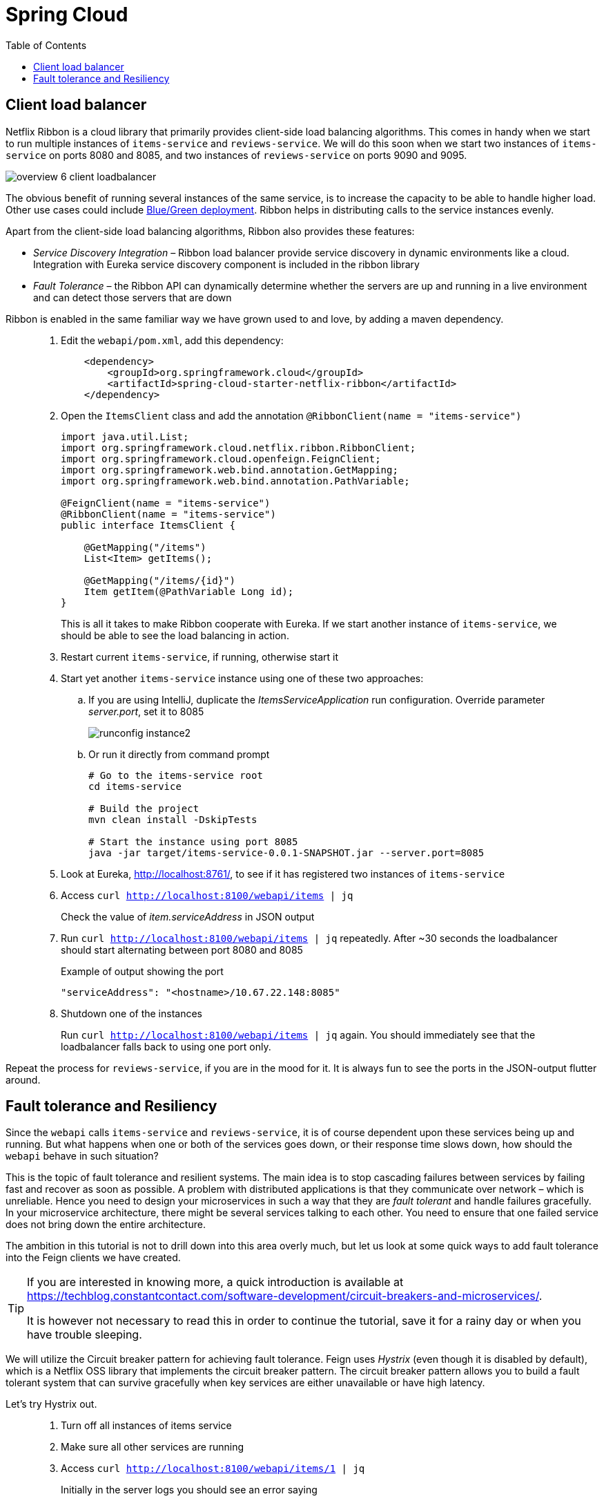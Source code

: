 = Spring Cloud
:toc: left
:imagesdir: images

ifdef::env-github[]
:tip-caption: :bulb:
:note-caption: :information_source:
:important-caption: :heavy_exclamation_mark:
:caution-caption: :fire:
:warning-caption: :warning:
endif::[]

== Client load balancer

Netflix Ribbon is a cloud library that primarily provides client-side load balancing algorithms. This comes in handy when we start to run multiple instances of `items-service` and `reviews-service`. We will do this soon when we start two instances of `items-service` on ports 8080 and 8085, and two instances of `reviews-service` on ports 9090 and 9095.

image::overview-6-client-loadbalancer.png[]

The obvious benefit of running several instances of the same service, is to increase the capacity to be able to handle higher load. Other use cases could include https://dev.to/mostlyjason/intro-to-deployment-strategies-blue-green-canary-and-more-3a3[Blue/Green deployment]. Ribbon helps in distributing calls to the service instances evenly.

Apart from the client-side load balancing algorithms, Ribbon also provides these features:

* _Service Discovery Integration_ – Ribbon load balancer provide service discovery in dynamic environments like a cloud. Integration with Eureka service discovery component is included in the ribbon library

* _Fault Tolerance_ – the Ribbon API can dynamically determine whether the servers are up and running in a live environment and can detect those servers that are down

Ribbon is enabled in the same familiar way we have grown used to and love, by adding a maven dependency.

[quote]
____
. Edit the `webapi/pom.xml`, add this dependency:
+
[source,xml]
----
    <dependency>
        <groupId>org.springframework.cloud</groupId>
        <artifactId>spring-cloud-starter-netflix-ribbon</artifactId>
    </dependency>
----
+
. Open the `ItemsClient` class and add the annotation `@RibbonClient(name = "items-service")`
+
[source,java]
----
import java.util.List;
import org.springframework.cloud.netflix.ribbon.RibbonClient;
import org.springframework.cloud.openfeign.FeignClient;
import org.springframework.web.bind.annotation.GetMapping;
import org.springframework.web.bind.annotation.PathVariable;

@FeignClient(name = "items-service")
@RibbonClient(name = "items-service")
public interface ItemsClient {

    @GetMapping("/items")
    List<Item> getItems();

    @GetMapping("/items/{id}")
    Item getItem(@PathVariable Long id);
}
----
+
This is all it takes to make Ribbon cooperate with Eureka. If we start another instance of `items-service`, we should be able to see the load balancing in action.
+
. Restart current `items-service`, if running, otherwise start it
. Start yet another `items-service` instance using one of these two approaches:
.. If you are using IntelliJ, duplicate the _ItemsServiceApplication_ run configuration. Override parameter _server.port_, set it to 8085
+
image::runconfig-instance2.png[]
+
.. Or run it directly from command prompt
+
[source,bash]
----
# Go to the items-service root
cd items-service

# Build the project
mvn clean install -DskipTests

# Start the instance using port 8085
java -jar target/items-service-0.0.1-SNAPSHOT.jar --server.port=8085
----
+
. Look at Eureka, http://localhost:8761/, to see if it has registered two instances of `items-service`
. Access `curl http://localhost:8100/webapi/items | jq`
+
Check the value of _item.serviceAddress_ in JSON output
+
. Run `curl http://localhost:8100/webapi/items | jq` repeatedly. After ~30 seconds the loadbalancer should start alternating between port 8080 and 8085
+
.Example of output showing the port
[source,bash]
----
"serviceAddress": "<hostname>/10.67.22.148:8085"
----
+
. Shutdown one of the instances
+
Run `curl http://localhost:8100/webapi/items | jq` again. You should immediately see that the loadbalancer falls back to using one port only.
____

Repeat the process for `reviews-service`, if you are in the mood for it. It is always fun to see the ports in the JSON-output flutter around.

== Fault tolerance and Resiliency
Since the `webapi` calls `items-service` and `reviews-service`, it is of course dependent upon these services being up and running. But what happens when one or both of the services goes down, or their response time slows down, how should the `webapi` behave in such situation?

This is the topic of fault tolerance and resilient systems. The main idea is to stop cascading failures between services by failing fast and recover as soon as possible. A problem with distributed applications is that they communicate over network – which is unreliable. Hence you need to design your microservices in such a way that they are _fault tolerant_ and handle failures gracefully. In your microservice architecture, there might be several services talking to each other. You need to ensure that one failed service does not bring down the entire architecture.

The ambition in this tutorial is not to drill down into this area overly much, but let us look at some quick ways to add fault tolerance into the Feign clients we have created.

[TIP]
====
If you are interested in knowing more, a quick introduction is available at https://techblog.constantcontact.com/software-development/circuit-breakers-and-microservices/.

It is however not necessary to read this in order to continue the tutorial, save it for a rainy day or when you have trouble sleeping.
====

We will utilize the Circuit breaker pattern for achieving fault tolerance. Feign uses _Hystrix_ (even though it is disabled by default), which is a Netflix OSS library that implements the circuit breaker pattern. The circuit breaker pattern allows you to build a fault tolerant system that can survive gracefully when key services are either unavailable or have high latency.

Let's try Hystrix out.

[quote]
____
. Turn off all instances of items service
. Make sure all other services are running
. Access `curl http://localhost:8100/webapi/items/1 | jq`
+
Initially in the server logs you should see an error saying
+
----
There was an unexpected error (type=Internal Server Error, status=500).
Connection refused (Connection refused) executing GET http://items-service/items/1
----
+
If you retry again after roughly 30 seconds a new message should be seen
+
----
com.netflix.client.ClientException:
Load balancer does not have available server for client: items-service.
----
+
The reason for the different messages is because initially the feign client fails to connect, which gives _Connection refused_. After 30 seconds or so, the service discovery server detects that `items-service` has not sent any heartbeats and removes it from the list of known services. When we access the resource again, we get _Load balancer does not have available server for client: items-service_.

. Enable Hystrix by changing it's property in `webapi/src/main/resources/bootstrap.yml`:
+
[source,yml]
----
feign:
  hystrix:
    enabled: true
----
+
. Restart `webapi` and access `curl http://localhost:8100/webapi/items/1 | jq`
+
The logs shows that we still get the same ClientException, but the response body now says
+
----
There was an unexpected error (type=Internal Server Error, status=500).
ItemsClient#getItem(Long) failed and no fallback available.
----
+
The last part about _no fallback available_ is interesting. A Feign client can use a fallback class that is triggered every time there is a failure.

. Add fallback code for `ItemsClient`.
+
* Add (inner) class `ItemsServiceFallbackFactory` that implements interface `FallbackFactory<ItemsClient>`
* In the new class, override the original methods `getItems()` and `getItem(@PathVariable Long id)`, make them return empty values.
* Define the new class in attribute _fallbackFactory_ of the _@FeignClient_
+
[source,java]
----
import java.util.Collections;
import java.util.List;
import org.springframework.cloud.netflix.ribbon.RibbonClient;
import org.springframework.cloud.openfeign.FeignClient;
import org.springframework.stereotype.Component;
import org.springframework.web.bind.annotation.GetMapping;
import org.springframework.web.bind.annotation.PathVariable;
import feign.hystrix.FallbackFactory;

@FeignClient(name = "items-service", fallbackFactory = ItemsClient.ItemsServiceFallbackFactory.class)
@RibbonClient(name = "items-service")
public interface ItemsClient {

    @GetMapping("/items")
    List<Item> getItems();

    @GetMapping("/items/{id}")
    Item getItem(@PathVariable Long id);

    @Component
    class ItemsServiceFallbackFactory implements FallbackFactory<ItemsClient> {

        @Override
        public ItemsClient create(Throwable throwable) {
            return new ItemsClient() {
                @Override
                public List<Item> getItems() {
                    return Collections.emptyList();
                }

                @Override
                public Item getItem(Long id) {
                    return null;
                }
            };
        }
    }
}
----
+
. Add fallback code for ReviewsClient
+
[source,java]
----
import java.util.Collections;
import java.util.List;
import org.springframework.cloud.netflix.ribbon.RibbonClient;
import org.springframework.cloud.openfeign.FeignClient;
import org.springframework.web.bind.annotation.GetMapping;
import org.springframework.web.bind.annotation.PathVariable;
import feign.hystrix.FallbackFactory;

@RibbonClient(name = "reviews-service")
@FeignClient(name = "reviews-service", fallbackFactory = ReviewsClient.ReviewsServiceFallbackFactory.class)
public interface ReviewsClient {

    @GetMapping("/reviews/{type}")
    List<Review> getReviews(@PathVariable String type);

    @GetMapping("/reviews/{type}/{typeid}")
    List<Review> getReviews(@PathVariable String type, @PathVariable Long typeid);

    @Component
    class ReviewsServiceFallbackFactory implements FallbackFactory<ReviewsClient> {

        @Override
        public ReviewsClient create(Throwable throwable) {
            return new ReviewsClient() {
                @Override
                public List<Review> getReviews(String type) {
                    return Collections.emptyList();
                }

                @Override
                public List<Review> getReviews(String type, Long typeid) {
                    return null;
                }
            };
        }
    }
}
----

. Restart `webapi` and access `curl http://localhost:8100/webapi/items/1 | jq`
+
The resource should now return 200 OK again and a JSON response. Note the null fallback in `"item": null`.
+
[source,json]
----
{
  "item": null,
  "reviews": [
    {
      "id": 2,
      "type": "item",
      "typeId": 1,
      "rating": 3,
      "ratingMin": 1,
      "ratingMax": 5,
      "comment": "The spoon works until you turn it upside down, then it becomes useless",
      "serviceAddress": "ken-jeppesen/10.67.22.148:9090"
    },
    {
      "id": 5,
      "type": "item",
      "typeId": 1,
      "rating": 2,
      "ratingMin": 1,
      "ratingMax": 5,
      "comment": "The one I got was completely flat",
      "serviceAddress": "ken-jeppesen/10.67.22.148:9090"
    }
  ]
}

----
+
. Turn on one `items-service` instance again
. Run `curl http://localhost:8100/webapi/items/1 | jq` repeatedly, after approximately 30 seconds the instance will be detected again and the items part will be back to normal.
+
[NOTE]
====
It can take 30 - 60 seconds before the `items-service` kicks in, so keep reloading and have patience.
====
____

This was of a quick and a bit simplified example of how to use Hystrix. There is a lot more configuration available to steer the behaviour and policies of Hystrix, like how to set things up for retrying failed requests and then backoff if it still does not work, or for introducing fallbacks to cached data if the database response latency goes bad.

But we are done with it for the moment. Take a quick nap and then come back for the _Gateway_, our single point of entry for outside clients.

<<07-gateway.adoc#,Nextup: Gateway>>

